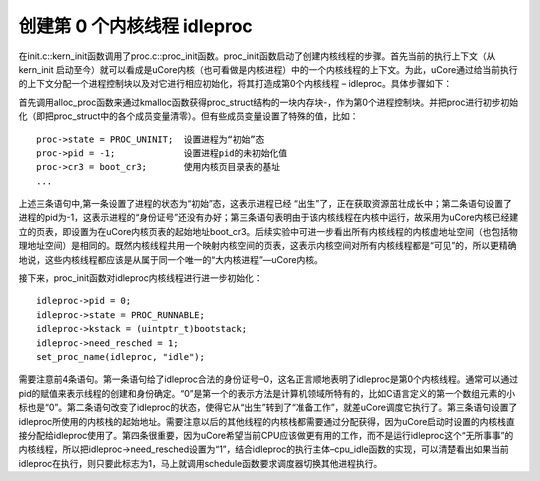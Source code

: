 创建第 0 个内核线程 idleproc
============================

在init.c::kern_init函数调用了proc.c::proc_init函数。proc_init函数启动了创建内核线程的步骤。首先当前的执行上下文（从kern_init
启动至今）就可以看成是uCore内核（也可看做是内核进程）中的一个内核线程的上下文。为此，uCore通过给当前执行的上下文分配一个进程控制块以及对它进行相应初始化，将其打造成第0个内核线程
– idleproc。具体步骤如下：

首先调用alloc_proc函数来通过kmalloc函数获得proc_struct结构的一块内存块-，作为第0个进程控制块。并把proc进行初步初始化（即把proc_struct中的各个成员变量清零）。但有些成员变量设置了特殊的值，比如：

::

    proc->state = PROC_UNINIT;  设置进程为“初始”态
    proc->pid = -1;             设置进程pid的未初始化值
    proc->cr3 = boot_cr3;       使用内核页目录表的基址
    ...

上述三条语句中,第一条设置了进程的状态为“初始”态，这表示进程已经
“出生”了，正在获取资源茁壮成长中；第二条语句设置了进程的pid为-1，这表示进程的“身份证号”还没有办好；第三条语句表明由于该内核线程在内核中运行，故采用为uCore内核已经建立的页表，即设置为在uCore内核页表的起始地址boot_cr3。后续实验中可进一步看出所有内核线程的内核虚地址空间（也包括物理地址空间）是相同的。既然内核线程共用一个映射内核空间的页表，这表示内核空间对所有内核线程都是“可见”的，所以更精确地说，这些内核线程都应该是从属于同一个唯一的“大内核进程”—uCore内核。

接下来，proc_init函数对idleproc内核线程进行进一步初始化：

::

   idleproc->pid = 0;
   idleproc->state = PROC_RUNNABLE;
   idleproc->kstack = (uintptr_t)bootstack;
   idleproc->need_resched = 1;
   set_proc_name(idleproc, "idle");

需要注意前4条语句。第一条语句给了idleproc合法的身份证号–0，这名正言顺地表明了idleproc是第0个内核线程。通常可以通过pid的赋值来表示线程的创建和身份确定。“0”是第一个的表示方法是计算机领域所特有的，比如C语言定义的第一个数组元素的小标也是“0”。第二条语句改变了idleproc的状态，使得它从“出生”转到了“准备工作”，就差uCore调度它执行了。第三条语句设置了idleproc所使用的内核栈的起始地址。需要注意以后的其他线程的内核栈都需要通过分配获得，因为uCore启动时设置的内核栈直接分配给idleproc使用了。第四条很重要，因为uCore希望当前CPU应该做更有用的工作，而不是运行idleproc这个“无所事事”的内核线程，所以把idleproc->need_resched设置为“1”，结合idleproc的执行主体–cpu_idle函数的实现，可以清楚看出如果当前idleproc在执行，则只要此标志为1，马上就调用schedule函数要求调度器切换其他进程执行。

